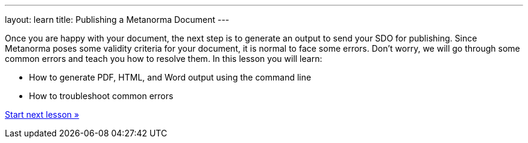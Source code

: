 ---
layout: learn
title: Publishing a Metanorma Document
---

[[learning-objectives-4]]
Once you are happy with your document, the next step is to generate an output to send your SDO for publishing. Since Metanorma poses some validity criteria for your document, it is normal to face some errors. Don’t worry, we will go through some common errors and teach you how to resolve them. 
In this lesson you will learn:

* How to generate PDF, HTML, and Word output using the command line
* How to troubleshoot common errors 

+++
<div class="cta tutorial"><a class="button" href="/learn/lessons/lesson-4-1/">Start next lesson »</a></div>
+++